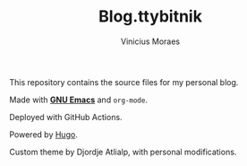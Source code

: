 #+TITLE: Blog.ttybitnik
#+AUTHOR: Vinicius Moraes
#+EMAIL: vinicius.moraes@eternodevir.com
#+OPTIONS:   num:nil

This repository contains the source files for my personal blog.

Made with *[[https://github.com/ttybitnik/emacs][GNU Emacs]]* and =org-mode=.

Deployed with GitHub Actions.

Powered by [[http://gohugo.io/][Hugo]].

Custom theme by Djordje Atlialp, with personal modifications.
